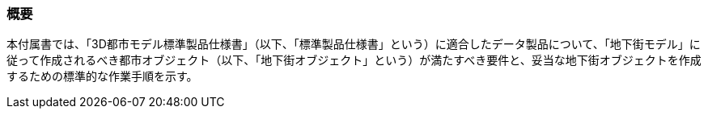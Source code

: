 [[tocQ_01]]
=== 概要

本付属書では、「3D都市モデル標準製品仕様書」（以下、「標準製品仕様書」という）に適合したデータ製品について、「地下街モデル」に従って作成されるべき都市オブジェクト（以下、「地下街オブジェクト」という）が満たすべき要件と、妥当な地下街オブジェクトを作成するための標準的な作業手順を示す。

